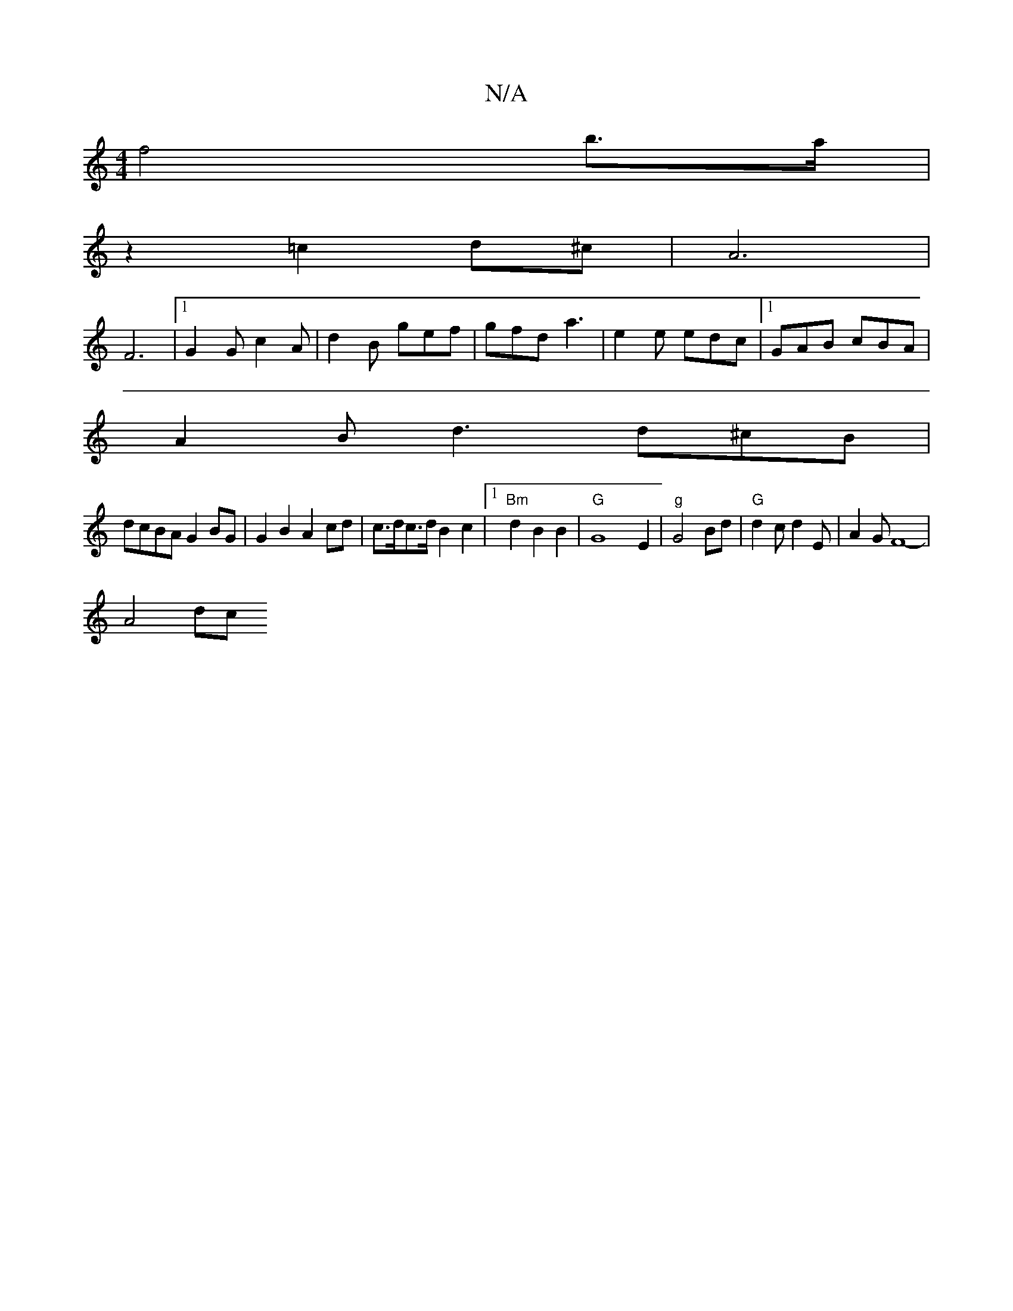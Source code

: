 X:1
T:N/A
M:4/4
R:N/A
K:Cmajor
f4 b>a|
z2 =c2 d^c | A6 |
F6-|[1G2G c2A|d2B gef|gfd a3|e2e edc|1 GAB cBA | 
A2B d3 d^cB|
dcBA G2 BG | G2 B2 A2cd | c>dc>d B2 c2 |[1 "Bm" d2 B2 B2 | "G"G8- E2|"g" G4 Bd | "G" d2 c d2 E |A2G F8-|
A4 dc 